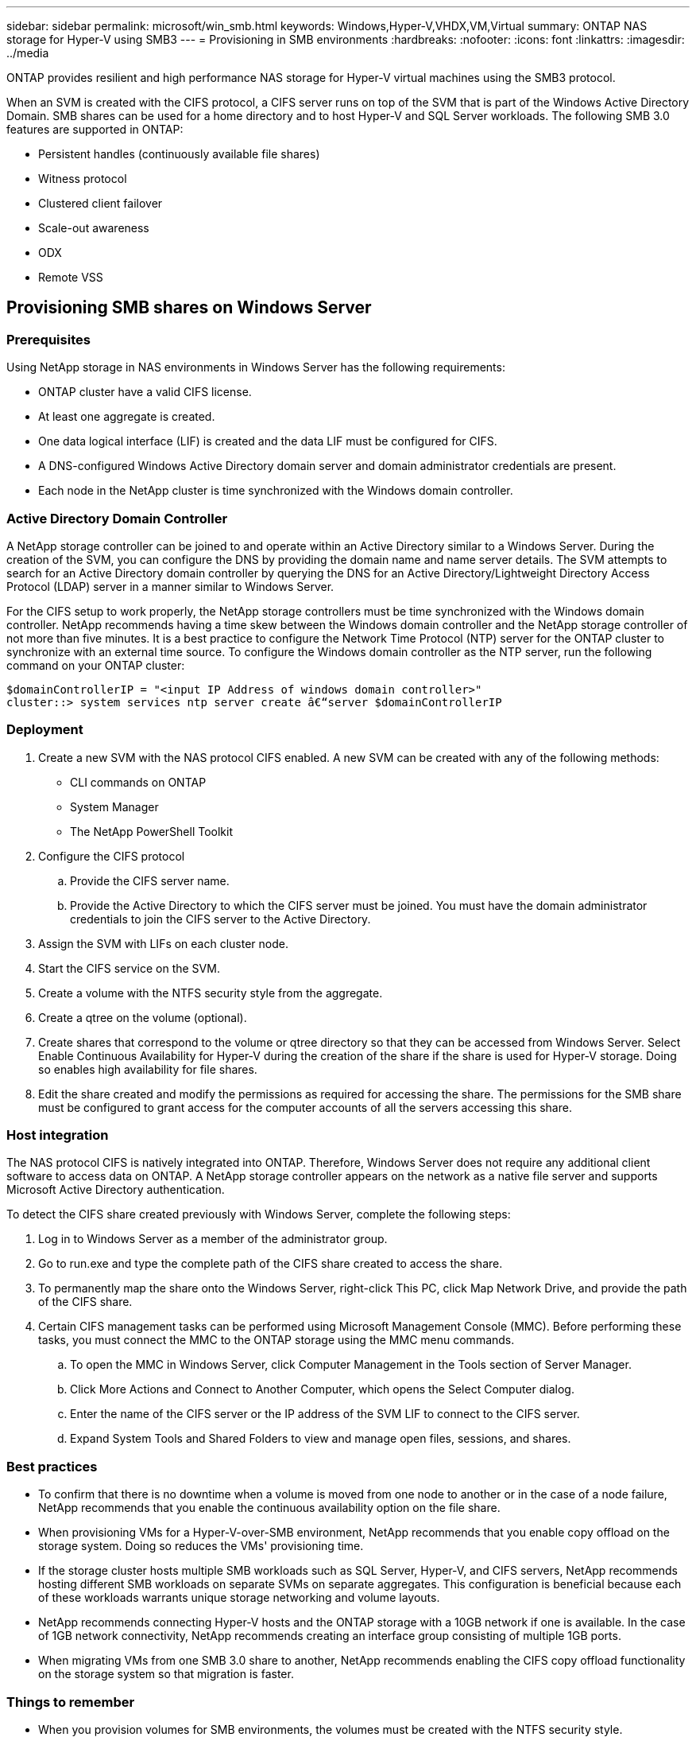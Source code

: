 ---
sidebar: sidebar
permalink: microsoft/win_smb.html
keywords: Windows,Hyper-V,VHDX,VM,Virtual
summary: ONTAP NAS storage for Hyper-V using SMB3
---
= Provisioning in SMB environments
:hardbreaks:
:nofooter:
:icons: font
:linkattrs:
:imagesdir: ../media

[.lead]
ONTAP provides resilient and high performance NAS storage for Hyper-V virtual machines using the SMB3 protocol.

When an SVM is created with the CIFS protocol, a CIFS server runs on top of the SVM that is part of the Windows Active Directory Domain. SMB shares can be used for a home directory and to host Hyper-V and SQL Server workloads. The following SMB 3.0 features are supported in ONTAP:

* Persistent handles (continuously available file shares)
* Witness protocol
* Clustered client failover
* Scale-out awareness
* ODX
* Remote VSS

== Provisioning SMB shares on Windows Server 
=== Prerequisites
Using NetApp storage in NAS environments in Windows Server has the following requirements:

* ONTAP cluster have a valid CIFS license.
* At least one aggregate is created.
* One data logical interface (LIF) is created and the data LIF must be configured for CIFS.
* A DNS-configured Windows Active Directory domain server and domain administrator credentials are present.
* Each node in the NetApp cluster is time synchronized with the Windows domain controller.

=== Active Directory Domain Controller
A NetApp storage controller can be joined to and operate within an Active Directory similar to a Windows Server. During the creation of the SVM, you can configure the DNS by providing the domain name and name server details. The SVM attempts to search for an Active Directory domain controller by querying the DNS for an Active Directory/Lightweight Directory Access Protocol (LDAP) server in a manner similar to Windows Server.

For the CIFS setup to work properly, the NetApp storage controllers must be time synchronized with the Windows domain controller. NetApp recommends having a time skew between the Windows domain controller and the NetApp storage controller of not more than five minutes. It is a best practice to configure the Network Time Protocol (NTP) server for the ONTAP cluster to synchronize with an external time source. To configure the Windows domain controller as the NTP server, run the following command on your ONTAP cluster:

 $domainControllerIP = "<input IP Address of windows domain controller>"
 cluster::> system services ntp server create â€“server $domainControllerIP

=== Deployment
[arabic]
. Create a new SVM with the NAS protocol CIFS enabled. A new SVM can be created with any of the following methods:
* CLI commands on ONTAP
* System Manager
* The NetApp PowerShell Toolkit
. Configure the CIFS protocol
.. Provide the CIFS server name.
.. Provide the Active Directory to which the CIFS server must be joined. You must have the domain administrator credentials to join the CIFS server to the Active Directory.
. Assign the SVM with LIFs on each cluster node.
. Start the CIFS service on the SVM.
. Create a volume with the NTFS security style from the aggregate.
. Create a qtree on the volume (optional).
. Create shares that correspond to the volume or qtree directory so that they can be accessed from Windows Server. Select Enable Continuous Availability for Hyper-V during the creation of the share if the share is used for Hyper-V storage. Doing so enables high availability for file shares.
. Edit the share created and modify the permissions as required for accessing the share. The permissions for the SMB share must be configured to grant access for the computer accounts of all the servers accessing this share.

=== Host integration
The NAS protocol CIFS is natively integrated into ONTAP. Therefore, Windows Server does not require any additional client software to access data on ONTAP. A NetApp storage controller appears on the network as a native file server and supports Microsoft Active Directory authentication.

To detect the CIFS share created previously with Windows Server, complete the following steps:

[arabic]
. Log in to Windows Server as a member of the administrator group.
. Go to run.exe and type the complete path of the CIFS share created to access the share.
. To permanently map the share onto the Windows Server, right-click This PC, click Map Network Drive, and provide the path of the CIFS share.
. Certain CIFS management tasks can be performed using Microsoft Management Console (MMC). Before performing these tasks, you must connect the MMC to the ONTAP storage using the MMC menu commands.
.. To open the MMC in Windows Server, click Computer Management in the Tools section of Server Manager.
.. Click More Actions and Connect to Another Computer, which opens the Select Computer dialog.
.. Enter the name of the CIFS server or the IP address of the SVM LIF to connect to the CIFS server.
.. Expand System Tools and Shared Folders to view and manage open files, sessions, and shares.

=== Best practices
* To confirm that there is no downtime when a volume is moved from one node to another or in the case of a node failure, NetApp recommends that you enable the continuous availability option on the file share.
* When provisioning VMs for a Hyper-V-over-SMB environment, NetApp recommends that you enable copy offload on the storage system. Doing so reduces the VMs' provisioning time.
* If the storage cluster hosts multiple SMB workloads such as SQL Server, Hyper-V, and CIFS servers, NetApp recommends hosting different SMB workloads on separate SVMs on separate aggregates. This configuration is beneficial because each of these workloads warrants unique storage networking and volume layouts.
* NetApp recommends connecting Hyper-V hosts and the ONTAP storage with a 10GB network if one is available. In the case of 1GB network connectivity, NetApp recommends creating an interface group consisting of multiple 1GB ports.
* When migrating VMs from one SMB 3.0 share to another, NetApp recommends enabling the CIFS copy offload functionality on the storage system so that migration is faster.

=== Things to remember
* When you provision volumes for SMB environments, the volumes must be created with the NTFS security style.
* Time settings on nodes in the cluster should be set up accordingly. Use the NTP if the NetApp CIFS server must participate in the Windows Active Directory domain.
* Persistent handles work only between nodes in an HA pair.
* The witness protocol works only between nodes in an HA pair.
* Continuously available file shares are supported only for Hyper-V and SQL Server workloads.
* The SMB multichannel is supported from ONTAP 9.4 onwards.
* RDMA is not supported.
* ReFS is not supported.

== Provisioning SMB shares on Nano Server
Nano Server does not require additional client software to access data on the CIFS share on a NetApp storage controller.

To copy files from Nano Server to a CIFS share, run the following cmdlets on the remote server:

 $ip = "<input IP Address of the Nano Server>"

 # Create a New PS Session to the Nano Server
 $session = New-PSSession -ComputerName $ip -Credential ~\Administrator

 Copy-Item -FromSession $s -Path C:\Windows\Logs\DISM\dism.log -Destination \\cifsshare

* `cifsshare` is the CIFS share on the NetApp storage controller.
* To copy files to Nano Server, run the following cmdlet:

 Copy-Item -ToSession $s -Path \\cifsshare\<file> -Destination C:\

To copy the entire contents of a folder, specify the folder name and use the -Recurse parameter at the end of the cmdlet.
